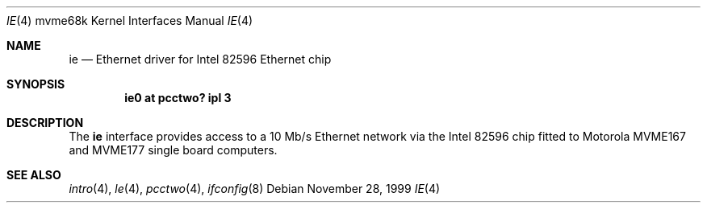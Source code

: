 .\" ie.4,v 1.4 2008/04/30 13:10:56 martin Exp
.\"
.\" Copyright (c) 1999 The NetBSD Foundation, Inc.
.\" All rights reserved.
.\"
.\" This code is derived from software contributed to The NetBSD Foundation
.\" by Steve C. Woodford.
.\"
.\" Redistribution and use in source and binary forms, with or without
.\" modification, are permitted provided that the following conditions
.\" are met:
.\" 1. Redistributions of source code must retain the above copyright
.\"    notice, this list of conditions and the following disclaimer.
.\" 2. Redistributions in binary form must reproduce the above copyright
.\"    notice, this list of conditions and the following disclaimer in the
.\"    documentation and/or other materials provided with the distribution.
.\"
.\" THIS SOFTWARE IS PROVIDED BY THE NETBSD FOUNDATION, INC. AND CONTRIBUTORS
.\" ``AS IS'' AND ANY EXPRESS OR IMPLIED WARRANTIES, INCLUDING, BUT NOT LIMITED
.\" TO, THE IMPLIED WARRANTIES OF MERCHANTABILITY AND FITNESS FOR A PARTICULAR
.\" PURPOSE ARE DISCLAIMED.  IN NO EVENT SHALL THE FOUNDATION OR CONTRIBUTORS
.\" BE LIABLE FOR ANY DIRECT, INDIRECT, INCIDENTAL, SPECIAL, EXEMPLARY, OR
.\" CONSEQUENTIAL DAMAGES (INCLUDING, BUT NOT LIMITED TO, PROCUREMENT OF
.\" SUBSTITUTE GOODS OR SERVICES; LOSS OF USE, DATA, OR PROFITS; OR BUSINESS
.\" INTERRUPTION) HOWEVER CAUSED AND ON ANY THEORY OF LIABILITY, WHETHER IN
.\" CONTRACT, STRICT LIABILITY, OR TORT (INCLUDING NEGLIGENCE OR OTHERWISE)
.\" ARISING IN ANY WAY OUT OF THE USE OF THIS SOFTWARE, EVEN IF ADVISED OF THE
.\" POSSIBILITY OF SUCH DAMAGE.
.\"
.Dd November 28, 1999
.Dt IE 4 mvme68k
.Os
.Sh NAME
.Nm ie
.Nd Ethernet driver for Intel 82596 Ethernet chip
.Sh SYNOPSIS
.Cd "ie0 at pcctwo? ipl 3"
.Sh DESCRIPTION
The
.Nm
interface provides access to a 10 Mb/s Ethernet network via the
Intel 82596 chip fitted to Motorola MVME167 and MVME177 single
board computers.
.Sh SEE ALSO
.Xr intro 4 ,
.Xr le 4 ,
.Xr pcctwo 4 ,
.Xr ifconfig 8
